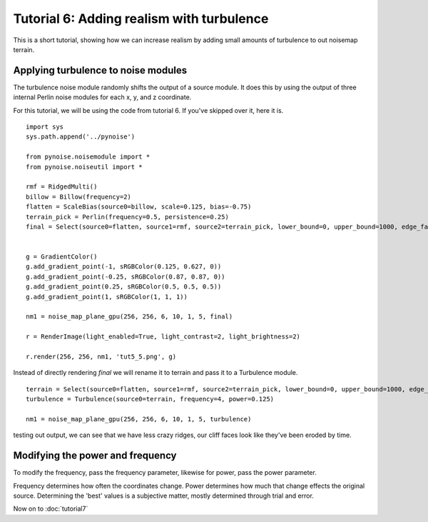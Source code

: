 Tutorial 6: Adding realism with turbulence
==========================================

This is a short tutorial, showing how we can increase realism by adding
small amounts of turbulence to out noisemap terrain.

Applying turbulence to noise modules
------------------------------------

The turbulence noise module randomly shifts the output of a source module.
It does this by using the output of three internal Perlin noise modules
for each x, y, and z coordinate.

For this tutorial, we will be using the code from tutorial 6. If you've
skipped over it, here it is.
::

    import sys
    sys.path.append('../pynoise')
    
    from pynoise.noisemodule import *
    from pynoise.noiseutil import *
    
    rmf = RidgedMulti()
    billow = Billow(frequency=2)
    flatten = ScaleBias(source0=billow, scale=0.125, bias=-0.75)
    terrain_pick = Perlin(frequency=0.5, persistence=0.25)
    final = Select(source0=flatten, source1=rmf, source2=terrain_pick, lower_bound=0, upper_bound=1000, edge_falloff=0.125) 
    
    
    g = GradientColor()
    g.add_gradient_point(-1, sRGBColor(0.125, 0.627, 0))
    g.add_gradient_point(-0.25, sRGBColor(0.87, 0.87, 0))
    g.add_gradient_point(0.25, sRGBColor(0.5, 0.5, 0.5))
    g.add_gradient_point(1, sRGBColor(1, 1, 1))
    
    nm1 = noise_map_plane_gpu(256, 256, 6, 10, 1, 5, final)
    
    r = RenderImage(light_enabled=True, light_contrast=2, light_brightness=2)
    
    r.render(256, 256, nm1, 'tut5_5.png', g)

Instead of directly rendering `final` we will rename it to terrain and 
pass it to a Turbulence module.
::

    terrain = Select(source0=flatten, source1=rmf, source2=terrain_pick, lower_bound=0, upper_bound=1000, edge_falloff=0.125) 
    turbulence = Turbulence(source0=terrain, frequency=4, power=0.125)

    nm1 = noise_map_plane_gpu(256, 256, 6, 10, 1, 5, turbulence)

testing out output, we can see that we have less crazy ridges, our
cliff faces look like they've been eroded by time.

Modifying the power and frequency
---------------------------------

To modify the frequency, pass the frequency parameter, likewise for
power, pass the power parameter.

Frequency determines how often the coordinates change. Power determines
how much that change effects the original source. Determining the
'best' values is a subjective matter, mostly determined through
trial and error.

Now on to :doc:`tutorial7`
